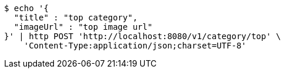 [source,bash]
----
$ echo '{
  "title" : "top category",
  "imageUrl" : "top image url"
}' | http POST 'http://localhost:8080/v1/category/top' \
    'Content-Type:application/json;charset=UTF-8'
----